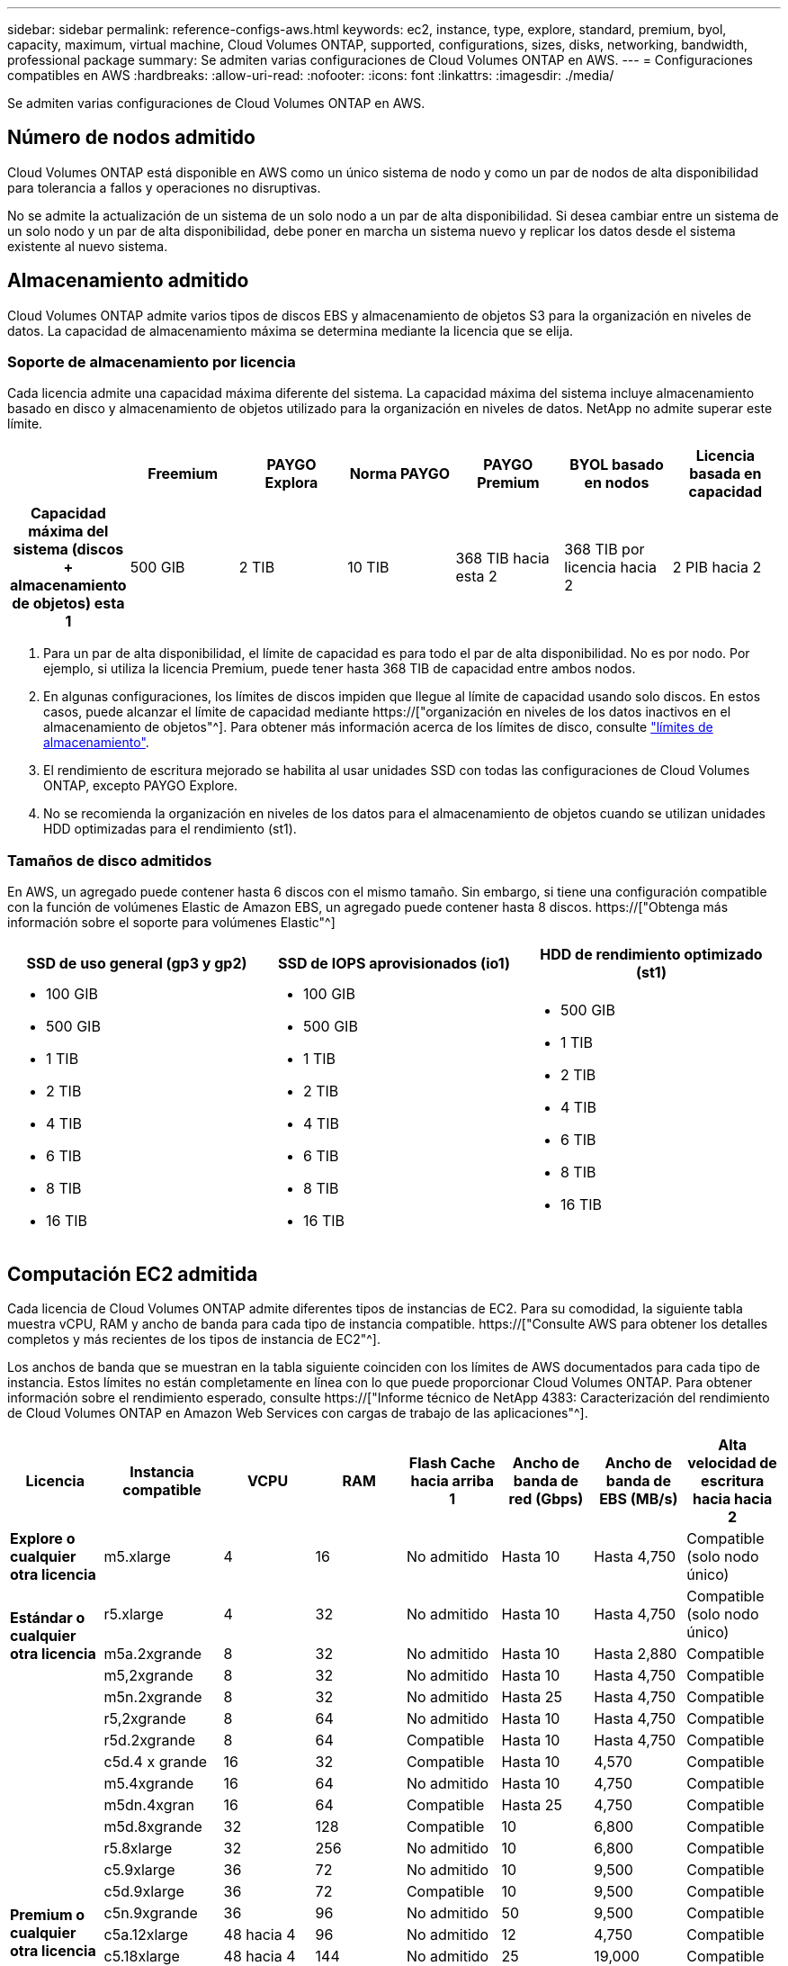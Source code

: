 ---
sidebar: sidebar 
permalink: reference-configs-aws.html 
keywords: ec2, instance, type, explore, standard, premium, byol, capacity, maximum, virtual machine, Cloud Volumes ONTAP, supported, configurations, sizes, disks, networking, bandwidth, professional package 
summary: Se admiten varias configuraciones de Cloud Volumes ONTAP en AWS. 
---
= Configuraciones compatibles en AWS
:hardbreaks:
:allow-uri-read: 
:nofooter: 
:icons: font
:linkattrs: 
:imagesdir: ./media/


[role="lead"]
Se admiten varias configuraciones de Cloud Volumes ONTAP en AWS.



== Número de nodos admitido

Cloud Volumes ONTAP está disponible en AWS como un único sistema de nodo y como un par de nodos de alta disponibilidad para tolerancia a fallos y operaciones no disruptivas.

No se admite la actualización de un sistema de un solo nodo a un par de alta disponibilidad. Si desea cambiar entre un sistema de un solo nodo y un par de alta disponibilidad, debe poner en marcha un sistema nuevo y replicar los datos desde el sistema existente al nuevo sistema.



== Almacenamiento admitido

Cloud Volumes ONTAP admite varios tipos de discos EBS y almacenamiento de objetos S3 para la organización en niveles de datos. La capacidad de almacenamiento máxima se determina mediante la licencia que se elija.



=== Soporte de almacenamiento por licencia

Cada licencia admite una capacidad máxima diferente del sistema. La capacidad máxima del sistema incluye almacenamiento basado en disco y almacenamiento de objetos utilizado para la organización en niveles de datos. NetApp no admite superar este límite.

[cols="h,d,d,d,d,d,d"]
|===
|  | Freemium | PAYGO Explora | Norma PAYGO | PAYGO Premium | BYOL basado en nodos | Licencia basada en capacidad 


| Capacidad máxima del sistema (discos + almacenamiento de objetos) esta 1 | 500 GIB | 2 TIB | 10 TIB | 368 TIB hacia esta 2 | 368 TIB por licencia hacia 2 | 2 PIB hacia 2 


| Tipos de disco admitidos  a| 
* SSD de uso general (gp3 y gp2) hacia 3
* SSD de IOPS aprovisionado (io1) para cloud 3
* HDD optimizado para el rendimiento (st1) hacia 4




| Organización en niveles de datos inactivos en S3 | Compatible | No admitido 4+| Compatible 
|===
. Para un par de alta disponibilidad, el límite de capacidad es para todo el par de alta disponibilidad. No es por nodo. Por ejemplo, si utiliza la licencia Premium, puede tener hasta 368 TIB de capacidad entre ambos nodos.
. En algunas configuraciones, los límites de discos impiden que llegue al límite de capacidad usando solo discos. En estos casos, puede alcanzar el límite de capacidad mediante https://["organización en niveles de los datos inactivos en el almacenamiento de objetos"^]. Para obtener más información acerca de los límites de disco, consulte link:reference-limits-aws.html["límites de almacenamiento"].
. El rendimiento de escritura mejorado se habilita al usar unidades SSD con todas las configuraciones de Cloud Volumes ONTAP, excepto PAYGO Explore.
. No se recomienda la organización en niveles de los datos para el almacenamiento de objetos cuando se utilizan unidades HDD optimizadas para el rendimiento (st1).




=== Tamaños de disco admitidos

En AWS, un agregado puede contener hasta 6 discos con el mismo tamaño. Sin embargo, si tiene una configuración compatible con la función de volúmenes Elastic de Amazon EBS, un agregado puede contener hasta 8 discos. https://["Obtenga más información sobre el soporte para volúmenes Elastic"^]

[cols="3*"]
|===
| SSD de uso general (gp3 y gp2) | SSD de IOPS aprovisionados (io1) | HDD de rendimiento optimizado (st1) 


 a| 
* 100 GIB
* 500 GIB
* 1 TIB
* 2 TIB
* 4 TIB
* 6 TIB
* 8 TIB
* 16 TIB

 a| 
* 100 GIB
* 500 GIB
* 1 TIB
* 2 TIB
* 4 TIB
* 6 TIB
* 8 TIB
* 16 TIB

 a| 
* 500 GIB
* 1 TIB
* 2 TIB
* 4 TIB
* 6 TIB
* 8 TIB
* 16 TIB


|===


== Computación EC2 admitida

Cada licencia de Cloud Volumes ONTAP admite diferentes tipos de instancias de EC2. Para su comodidad, la siguiente tabla muestra vCPU, RAM y ancho de banda para cada tipo de instancia compatible. https://["Consulte AWS para obtener los detalles completos y más recientes de los tipos de instancia de EC2"^].

Los anchos de banda que se muestran en la tabla siguiente coinciden con los límites de AWS documentados para cada tipo de instancia. Estos límites no están completamente en línea con lo que puede proporcionar Cloud Volumes ONTAP. Para obtener información sobre el rendimiento esperado, consulte https://["Informe técnico de NetApp 4383: Caracterización del rendimiento de Cloud Volumes ONTAP en Amazon Web Services con cargas de trabajo de las aplicaciones"^].

[cols="8*"]
|===
| Licencia | Instancia compatible | VCPU | RAM | Flash Cache hacia arriba 1 | Ancho de banda de red (Gbps) | Ancho de banda de EBS (MB/s) | Alta velocidad de escritura hacia hacia 2 


| *Explore o cualquier otra licencia* | m5.xlarge | 4 | 16 | No admitido | Hasta 10 | Hasta 4,750 | Compatible (solo nodo único) 


.3+| *Estándar o cualquier otra licencia* | r5.xlarge | 4 | 32 | No admitido | Hasta 10 | Hasta 4,750 | Compatible (solo nodo único) 


| m5a.2xgrande | 8 | 32 | No admitido | Hasta 10 | Hasta 2,880 | Compatible 


| m5,2xgrande | 8 | 32 | No admitido | Hasta 10 | Hasta 4,750 | Compatible 


.22+| *Premium o cualquier otra licencia* | m5n.2xgrande | 8 | 32 | No admitido | Hasta 25 | Hasta 4,750 | Compatible 


| r5,2xgrande | 8 | 64 | No admitido | Hasta 10 | Hasta 4,750 | Compatible 


| r5d.2xgrande | 8 | 64 | Compatible | Hasta 10 | Hasta 4,750 | Compatible 


| c5d.4 x grande | 16 | 32 | Compatible | Hasta 10 | 4,570 | Compatible 


| m5.4xgrande | 16 | 64 | No admitido | Hasta 10 | 4,750 | Compatible 


| m5dn.4xgran | 16 | 64 | Compatible | Hasta 25 | 4,750 | Compatible 


| m5d.8xgrande | 32 | 128 | Compatible | 10 | 6,800 | Compatible 


| r5.8xlarge | 32 | 256 | No admitido | 10 | 6,800 | Compatible 


| c5.9xlarge | 36 | 72 | No admitido | 10 | 9,500 | Compatible 


| c5d.9xlarge | 36 | 72 | Compatible | 10 | 9,500 | Compatible 


| c5n.9xgrande | 36 | 96 | No admitido | 50 | 9,500 | Compatible 


| c5a.12xlarge | 48 hacia 4 | 96 | No admitido | 12 | 4,750 | Compatible 


| c5.18xlarge | 48 hacia 4 | 144 | No admitido | 25 | 19,000 | Compatible 


| c5d.18xlarge | 48 hacia 4 | 144 | Compatible | 25 | 19,000 | Compatible 


| m5d.12xlarge | 48 | 192 | Compatible | 12 | 9,500 | Compatible 


| m5dn.12xlarge | 48 | 192 | Compatible | 50 | 9,500 | Compatible 


| c5n.18xgrande | 48 hacia 4 | 192 | No admitido | 100 | 19,000 | Compatible 


| m5a.16xlarge | 48 hacia 4 | 256 | No admitido | 12 | 9,500 | Compatible 


| m5.16xlarge | 48 hacia 4 | 256 | No admitido | 20 | 13,600 | Compatible 


| r5.12xlarge hacia arriba 3 | 48 | 384 | No admitido | 10 | 9,500 | Compatible 


| m5dn.24xgrande | 48 hacia 4 | 384 | Compatible | 100 | 19,000 | Compatible 


| m6id.32xlarge | 48 hacia 4 | 512 | Compatible | 50 | 40,000 | Compatible 
|===
. Algunos tipos de instancias incluyen almacenamiento NVMe local, que Cloud Volumes ONTAP utiliza como _Flash Cache_. Flash Cache acelera el acceso a los datos mediante el almacenamiento en caché inteligente en tiempo real de datos recientes de usuarios y metadatos de NetApp. Es eficaz para cargas de trabajo de lectura intensiva aleatoria, como bases de datos, correo electrónico y servicios de archivos. La compresión debe deshabilitarse en todos los volúmenes para aprovechar las mejoras de rendimiento de Flash Cache. https://["Obtenga más información sobre Flash Cache"^].
. Cloud Volumes ONTAP es compatible con una alta velocidad de escritura con la mayoría de los tipos de instancias cuando se utiliza un par de alta disponibilidad. Todos los tipos de instancia admiten la alta velocidad de escritura cuando se utiliza un sistema de nodo único. https://["Obtenga más información sobre cómo elegir una velocidad de escritura"^].
. El tipo de instancia r5.12xLarge tiene una limitación conocida con compatibilidad. Si un nodo se reinicia de forma inesperada debido a una caída de alarma, es posible que el sistema no recopile los archivos de núcleo utilizados para solucionar los problemas y raíz provocando el problema. El cliente acepta los riesgos y los términos de soporte limitados y asume toda responsabilidad de soporte si se produce esta condición. Esta limitación afecta a los pares de alta disponibilidad recién puestos en marcha y a los pares de alta disponibilidad actualizados desde 9.8. La limitación no afecta a los sistemas de un solo nodo recién puestos en marcha.
. Aunque estos tipos de instancias EC2 admiten más de 48 vCPU, Cloud Volumes ONTAP admite hasta 48 vCPU.
. Al seleccionar un tipo de instancia de EC2, puede especificar si es una instancia compartida o una instancia dedicada.
. Cloud Volumes ONTAP puede ejecutarse en una instancia de EC2 reservada o bajo demanda. No se admiten soluciones que usan otros tipos de instancia.




== Regiones admitidas

Para obtener información sobre compatibilidad con regiones de AWS, consulte https://["Regiones globales de Cloud Volumes"^].
